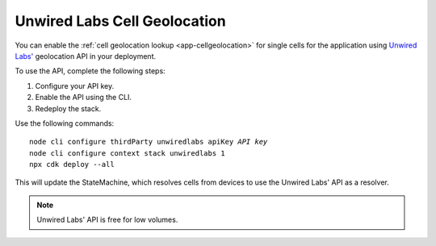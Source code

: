 .. _aws-unwired-labs-cell-geolocation:

Unwired Labs Cell Geolocation
#############################

You can enable the :ref:`cell geolocation lookup <app-cellgeolocation>` for single cells for the application using `Unwired Labs' <https://unwiredlabs.com/>`_ geolocation API in your deployment.

To use the API, complete the following steps:

1. Configure your API key.
#. Enable the API using the CLI.
#. Redeploy the stack.

Use the following commands:

.. parsed-literal::
    :class: highlight

    node cli configure thirdParty unwiredlabs apiKey *API key*
    node cli configure context stack unwiredlabs 1
    npx cdk deploy --all

This will update the StateMachine, which resolves cells from devices to use the Unwired Labs' API as a resolver.

.. note::

   Unwired Labs' API is free for low volumes.